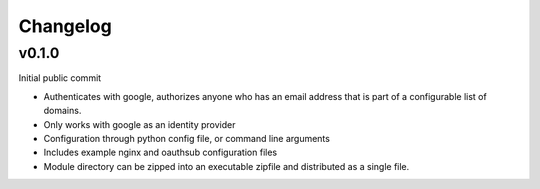 =========
Changelog
=========

------
v0.1.0
------

Initial public commit

* Authenticates with google, authorizes anyone who has an email address
  that is part of a configurable list of domains.
* Only works with google as an identity provider
* Configuration through python config file, or command line arguments
* Includes example nginx and oauthsub configuration files
* Module directory can be zipped into an executable zipfile and distributed
  as a single file.
